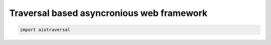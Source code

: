 ==========================================
Traversal based asyncronious web framework
==========================================

.. code:: python

    import aiotraversal
